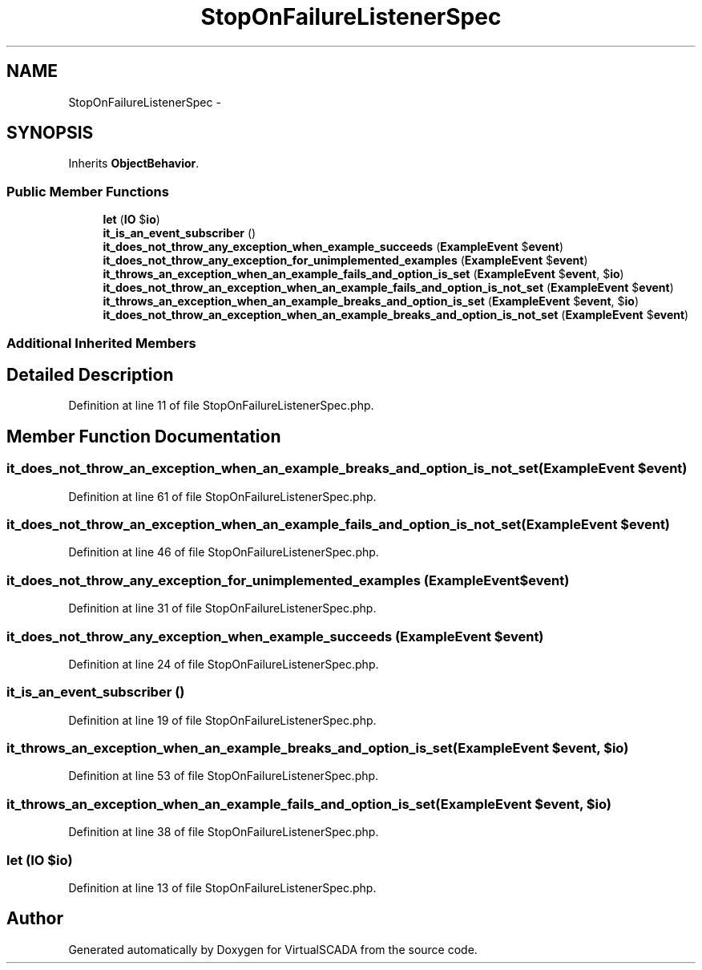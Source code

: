 .TH "StopOnFailureListenerSpec" 3 "Tue Apr 14 2015" "Version 1.0" "VirtualSCADA" \" -*- nroff -*-
.ad l
.nh
.SH NAME
StopOnFailureListenerSpec \- 
.SH SYNOPSIS
.br
.PP
.PP
Inherits \fBObjectBehavior\fP\&.
.SS "Public Member Functions"

.in +1c
.ti -1c
.RI "\fBlet\fP (\fBIO\fP $\fBio\fP)"
.br
.ti -1c
.RI "\fBit_is_an_event_subscriber\fP ()"
.br
.ti -1c
.RI "\fBit_does_not_throw_any_exception_when_example_succeeds\fP (\fBExampleEvent\fP $\fBevent\fP)"
.br
.ti -1c
.RI "\fBit_does_not_throw_any_exception_for_unimplemented_examples\fP (\fBExampleEvent\fP $\fBevent\fP)"
.br
.ti -1c
.RI "\fBit_throws_an_exception_when_an_example_fails_and_option_is_set\fP (\fBExampleEvent\fP $\fBevent\fP, $\fBio\fP)"
.br
.ti -1c
.RI "\fBit_does_not_throw_an_exception_when_an_example_fails_and_option_is_not_set\fP (\fBExampleEvent\fP $\fBevent\fP)"
.br
.ti -1c
.RI "\fBit_throws_an_exception_when_an_example_breaks_and_option_is_set\fP (\fBExampleEvent\fP $\fBevent\fP, $\fBio\fP)"
.br
.ti -1c
.RI "\fBit_does_not_throw_an_exception_when_an_example_breaks_and_option_is_not_set\fP (\fBExampleEvent\fP $\fBevent\fP)"
.br
.in -1c
.SS "Additional Inherited Members"
.SH "Detailed Description"
.PP 
Definition at line 11 of file StopOnFailureListenerSpec\&.php\&.
.SH "Member Function Documentation"
.PP 
.SS "it_does_not_throw_an_exception_when_an_example_breaks_and_option_is_not_set (\fBExampleEvent\fP $event)"

.PP
Definition at line 61 of file StopOnFailureListenerSpec\&.php\&.
.SS "it_does_not_throw_an_exception_when_an_example_fails_and_option_is_not_set (\fBExampleEvent\fP $event)"

.PP
Definition at line 46 of file StopOnFailureListenerSpec\&.php\&.
.SS "it_does_not_throw_any_exception_for_unimplemented_examples (\fBExampleEvent\fP $event)"

.PP
Definition at line 31 of file StopOnFailureListenerSpec\&.php\&.
.SS "it_does_not_throw_any_exception_when_example_succeeds (\fBExampleEvent\fP $event)"

.PP
Definition at line 24 of file StopOnFailureListenerSpec\&.php\&.
.SS "it_is_an_event_subscriber ()"

.PP
Definition at line 19 of file StopOnFailureListenerSpec\&.php\&.
.SS "it_throws_an_exception_when_an_example_breaks_and_option_is_set (\fBExampleEvent\fP $event,  $io)"

.PP
Definition at line 53 of file StopOnFailureListenerSpec\&.php\&.
.SS "it_throws_an_exception_when_an_example_fails_and_option_is_set (\fBExampleEvent\fP $event,  $io)"

.PP
Definition at line 38 of file StopOnFailureListenerSpec\&.php\&.
.SS "let (\fBIO\fP $io)"

.PP
Definition at line 13 of file StopOnFailureListenerSpec\&.php\&.

.SH "Author"
.PP 
Generated automatically by Doxygen for VirtualSCADA from the source code\&.
